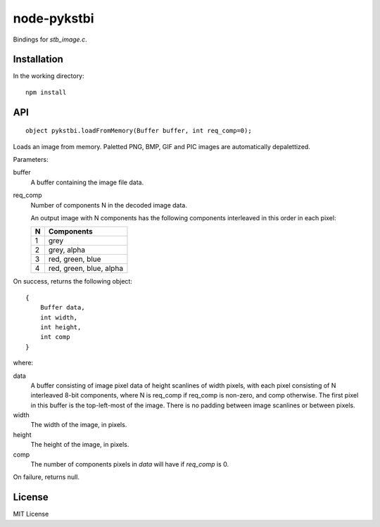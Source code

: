 =============
node-pykstbi
=============

Bindings for `stb_image.c`.

Installation
=============

In the working directory::

    npm install

API
====
::

    object pykstbi.loadFromMemory(Buffer buffer, int req_comp=0);

Loads an image from memory. Paletted PNG, BMP, GIF and PIC images 
are automatically depalettized.

Parameters:

buffer
    A buffer containing the image file data.

req_comp
    Number of components N in the decoded image data.

    An output image with N components has the following components
    interleaved in this order in each pixel:

    ======== ==========================
    N        Components
    ======== ==========================
    1        grey
    2        grey, alpha
    3        red, green, blue
    4        red, green, blue, alpha
    ======== ==========================

On success, returns the following object::

    {
        Buffer data,
        int width,
        int height,
        int comp
    }

where:

data
    A buffer consisting of image pixel data of height scanlines of
    width pixels, with each pixel consisting of N interleaved
    8-bit components, where N is req_comp if req_comp is non-zero,
    and comp otherwise. The first pixel in this buffer is the 
    top-left-most of the image. There is no padding between image
    scanlines or between pixels.

width
    The width of the image, in pixels.

height
    The height of the image, in pixels.

comp
    The number of components pixels in `data` will have if `req_comp`
    is 0.

On failure, returns null.

License
========
MIT License
